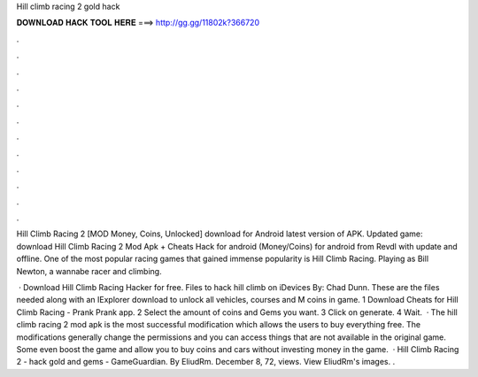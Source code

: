 Hill climb racing 2 gold hack



𝐃𝐎𝐖𝐍𝐋𝐎𝐀𝐃 𝐇𝐀𝐂𝐊 𝐓𝐎𝐎𝐋 𝐇𝐄𝐑𝐄 ===> http://gg.gg/11802k?366720



.



.



.



.



.



.



.



.



.



.



.



.

Hill Climb Racing 2 [MOD Money, Coins, Unlocked] download for Android latest version of APK. Updated game:  download Hill Climb Racing 2 Mod Apk + Cheats Hack for android (Money/Coins) for android from Revdl with update and offline. One of the most popular racing games that gained immense popularity is Hill Climb Racing. Playing as Bill Newton, a wannabe racer and climbing.

 · Download Hill Climb Racing Hacker for free. Files to hack hill climb on iDevices By: Chad Dunn. These are the files needed along with an IExplorer download to unlock all vehicles, courses and M coins in game. 1 Download Cheats for Hill Climb Racing - Prank Prank app. 2 Select the amount of coins and Gems you want. 3 Click on generate. 4 Wait.  · The hill climb racing 2 mod apk is the most successful modification which allows the users to buy everything free. The modifications generally change the permissions and you can access things that are not available in the original game. Some even boost the game and allow you to buy coins and cars without investing money in the game.  · Hill Climb Racing 2 - hack gold and gems - GameGuardian. By EliudRm. December 8, 72, views. View EliudRm's images. .
